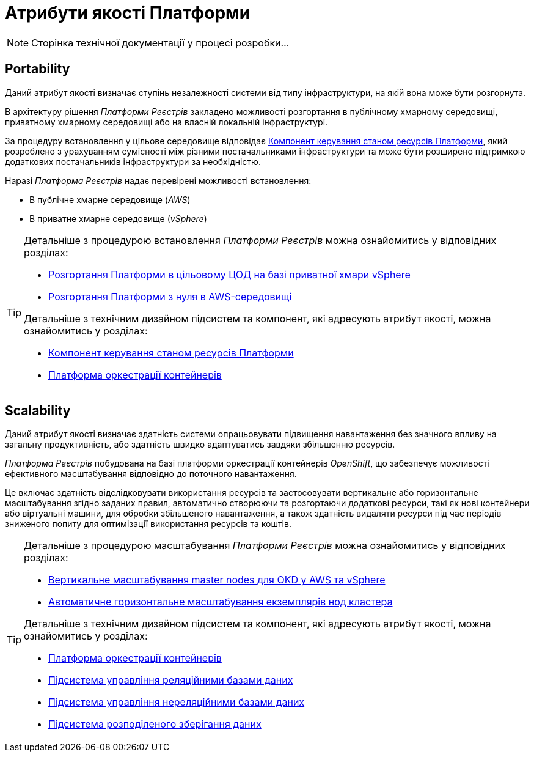 = Атрибути якості Платформи

[NOTE]
--
Сторінка технічної документації у процесі розробки...
--

== Portability

Даний атрибут якості визначає ступінь незалежності системи від типу інфраструктури, на якій вона може бути розгорнута.

В архітектуру рішення _Платформи Реєстрів_ закладено можливості розгортання в публічному хмарному середовищі, приватному хмарному середовищі або на власній локальній інфраструктурі.

За процедуру встановлення у цільове середовище відповідає xref:architecture/platform-installer/overview.adoc[Компонент керування станом ресурсів Платформи], який розроблено з урахуванням сумісності між різними постачальниками інфраструктури та може бути розширено підтримкою додаткових постачальників інфраструктури за необхідністю.

Наразі _Платформа Реєстрів_ надає перевірені можливості встановлення:

* В публічне хмарне середовище (_AWS_)
* В приватне хмарне середовище (_vSphere_)

[TIP]
--
Детальніше з процедурою встановлення _Платформи Реєстрів_ можна ознайомитись у відповідних розділах:

* xref:admin:installation/platform-deployment/platform-vsphere-deployment.adoc[Розгортання Платформи в цільовому ЦОД на базі приватної хмари vSphere]
* xref:admin:installation/platform-deployment/platform-aws-deployment.adoc[Розгортання Платформи з нуля в AWS-середовищі]

Детальніше з технічним дизайном підсистем та компонент, які адресують атрибут якості, можна ознайомитись у розділах:

* xref:architecture/platform-installer/overview.adoc[Компонент керування станом ресурсів Платформи]
* xref:architecture/container-platform/container-platform.adoc#_portability[Платформа оркестрації контейнерів]
--

== Scalability

Даний атрибут якості визначає здатність системи опрацьовувати підвищення навантаження без значного впливу на загальну продуктивність, або здатність швидко адаптуватись завдяки збільшенню ресурсів.

_Платформа Реєстрів_ побудована на базі платформи оркестрації контейнерів _OpenShift_, що забезпечує можливості ефективного масштабування відповідно до поточного навантаження.

Це включає здатність відслідковувати використання ресурсів та застосовувати вертикальне або горизонтальне масштабування згідно заданих правил, автоматично створюючи та розгортаючи додаткові ресурси, такі як нові контейнери або віртуальні машини, для обробки збільшеного навантаження, а також здатність видаляти ресурси під час періодів зниженого попиту для оптимізації використання ресурсів та коштів.

[TIP]
--
Детальніше з процедурою масштабування _Платформи Реєстрів_ можна ознайомитись у відповідних розділах:

* xref:admin:scaling/vertical-scaling-master-nodes.adoc[Вертикальне масштабування master nodes для OKD у AWS та vSphere]
* xref:architecture/container-platform/cluster_node_autoscaler.adoc[Автоматичне горизонтальне масштабування екземплярів нод кластера]

Детальніше з технічним дизайном підсистем та компонент, які адресують атрибут якості, можна ознайомитись у розділах:

* xref:arch:architecture/container-platform/container-platform.adoc#_scalability[Платформа оркестрації контейнерів]
* xref:arch:architecture/registry/operational/relational-data-storage/overview.adoc#_scalability[Підсистема управління реляційними базами даних]
* xref:arch:architecture/registry/operational/nonrelational-data-storage/overview.adoc#_scalability[Підсистема управління нереляційними базами даних]
* xref:arch:architecture/platform/operational/distributed-data-storage/overview.adoc[Підсистема розподіленого зберігання даних]
--